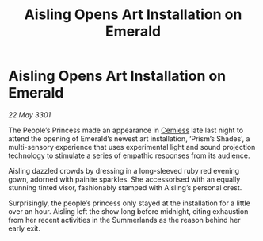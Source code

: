 :PROPERTIES:
:ID:       daa501b9-8bc9-4be9-a8d1-fa0ebe30baf1
:END:
#+title: Aisling Opens Art Installation on Emerald
#+filetags: :3301:galnet:

* Aisling Opens Art Installation on Emerald

/22 May 3301/

The People’s Princess made an appearance in [[id:360ae21e-63f2-43ba-a2fd-a47e5e49951e][Cemiess]] late last night to attend the opening of Emerald’s newest art installation, ‘Prism’s Shades’, a multi-sensory experience that uses experimental light and sound projection technology to stimulate a series of empathic responses from its audience. 

Aisling dazzled crowds by dressing in a long-sleeved ruby red evening gown, adorned with painite sparkles. She accessorised with an equally stunning tinted visor, fashionably stamped with Aisling’s personal crest. 

Surprisingly, the people’s princess only stayed at the installation for a little over an hour. Aisling left the show long before midnight, citing exhaustion from her recent activities in the Summerlands as the reason behind her early exit.
